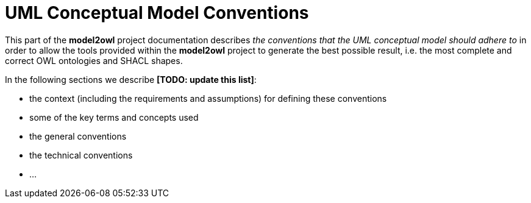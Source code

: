 = UML Conceptual Model Conventions

This part of the *model2owl* project documentation describes _the conventions that the UML conceptual model should adhere to_ in order to allow the tools provided within the *model2owl* project to generate the best possible result, i.e. the most complete and correct OWL ontologies and SHACL shapes.

.In the following sections we describe *[TODO: update this list]*:

* the context (including the requirements and assumptions) for defining these conventions
* some of the key terms and concepts used
* the general conventions
* the technical conventions
* ...